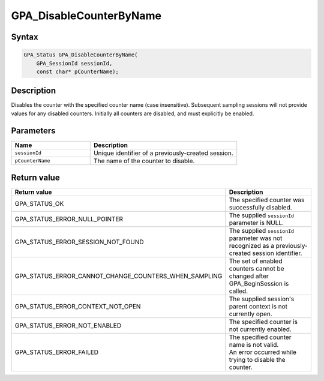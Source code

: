 .. Copyright (c) 2018 Advanced Micro Devices, Inc. All rights reserved.

GPA_DisableCounterByName
@@@@@@@@@@@@@@@@@@@@@@@@

Syntax
%%%%%%

.. code-block:: c++

    GPA_Status GPA_DisableCounterByName(
        GPA_SessionId sessionId,
        const char* pCounterName);

Description
%%%%%%%%%%%

Disables the counter with the specified counter name (case insensitive).
Subsequent sampling sessions will not provide values for any disabled counters.
Initially all counters are disabled, and must explicitly be enabled.

Parameters
%%%%%%%%%%

.. csv-table::
    :header: "Name", "Description"
    :widths: 35, 65

    "``sessionId``","Unique identifier of a previously-created session."
    "``pCounterName``", "The name of the counter to disable."

Return value
%%%%%%%%%%%%

.. csv-table::
    :header: "Return value", "Description"
    :widths: 35, 65

    "GPA_STATUS_OK", "The specified counter was successfully disabled."
    "GPA_STATUS_ERROR_NULL_POINTER", "The supplied ``sessionId`` parameter is NULL."
    "GPA_STATUS_ERROR_SESSION_NOT_FOUND", "The supplied ``sessionId`` parameter was not recognized as a previously-created session identifier."
    "GPA_STATUS_ERROR_CANNOT_CHANGE_COUNTERS_WHEN_SAMPLING", "The set of enabled counters cannot be changed after GPA_BeginSession is called."
    "GPA_STATUS_ERROR_CONTEXT_NOT_OPEN", "The supplied session's parent context is not currently open."
    "GPA_STATUS_ERROR_NOT_ENABLED", "The specified counter is not currently enabled."
    "GPA_STATUS_ERROR_FAILED", "| The specified counter name is not valid.
    | An error occurred while trying to disable the counter."
